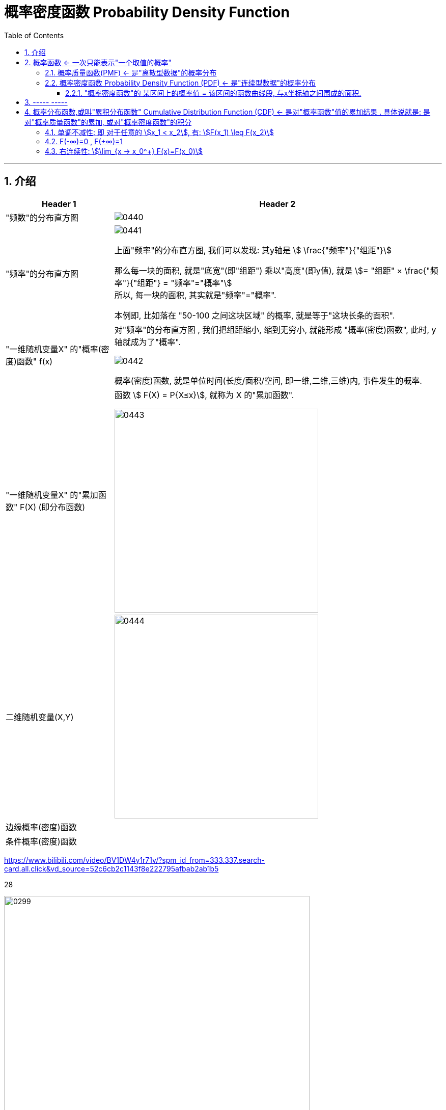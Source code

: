 
= 概率密度函数 Probability Density Function
:toc: left
:toclevels: 3
:sectnums:

---

== 介绍

[options="autowidth"]
|===
|Header 1 |Header 2

|"频数"的分布直方图
|image:img/0440.png[,]

|"频率"的分布直方图
|image:img/0441.png[,]

上面"频率"的分布直方图, 我们可以发现: 其y轴是 stem:[ \frac{"频率"}{"组距"}]

那么每一块的面积, 就是"底宽"(即"组距") 乘以"高度"(即y值), 就是 stem:[= "组距" ×  \frac{"频率"}{"组距"} = "频率"="概率"] +
所以, 每一块的面积, 其实就是"频率"="概率".

本例即, 比如落在 "50-100 之间这块区域" 的概率, 就是等于"这块长条的面积".

|"一维随机变量X" 的"概率(密度)函数" f(x)
|对"频率"的分布直方图 , 我们把组距缩小, 缩到无穷小, 就能形成 "概率(密度)函数", 此时, y轴就成为了"概率".

image:img/0442.png[,]

概率(密度)函数, 就是单位时间(长度/面积/空间, 即一维,二维,三维)内, 事件发生的概率.

|"一维随机变量X" 的"累加函数" F(X) (即分布函数)
|函数 stem:[ F(X) = P{X≤x}], 就称为 X 的"累加函数".

image:img/0443.png[,400]

|二维随机变量(X,Y)
|image:img/0444.png[,400]

|边缘概率(密度)函数
|

|条件概率(密度)函数
|
|===





https://www.bilibili.com/video/BV1DW4y1r71v/?spm_id_from=333.337.search-card.all.click&vd_source=52c6cb2c1143f8e222795afbab2ab1b5


28




image:img/0299.png[,600]

[options="autowidth"]
|===
|Header 1 |"概率函数" 和 "累加函数"

|离散型数据的
|下图, 左边是"概率函数", 右边是"累加函数" +
image:img/0300.png[,600]

....
- cumulative (a.) :
having a result that increases in strength or importance each time more of sth is added （在力量或重要性方面）聚积的，积累的，渐增的

including all the amounts that have been added previously 累计的；累积的
the monthly sales figures and the cumulative total for the past six months 每月的销售数字和过去六个月的累计总数
....

image:img/0301.png[,600]

image:img/0302.png[,600]

image:img/0303.png[,600]

|连续型数据的
|image:img/0304.png[,600]

|===

image:img/0305.png[,600]






---

== 概率函数 <- 一次只能表示"一个取值的概率"

=== 概率质量函数(PMF) <- 是"离散型数据"的概率分布


"离散型数据"的概率分布, 称为"概率质量函数"（PMF）. +
典型的"离散概率分布"包括: 伯努利分布，二项分布，几何分布，泊松分布等.


image:img/0172.jpg[,200]

.标题
====
例如：
比如，掷骰子不同点朝上的概率为： +
image:img/0096.png[,400]

在这个函数里:

- 自变量X 是"随机变量"的取值，
- 因变量 stem:[ p_i]是"自变量X所取到某个值"的概率。

从公式上来看，"概率函数", 一次只能表示一个取值的概率。比如 stem:[ P(X=1)= 1/6], 就表示: 当随机变量X 取值为 1时, 即骰子的点数为1时的概率, 为1/6. 所以说, 它一次只能代表一个随机变量的取值。
====




---

=== 概率密度函数 Probability Density Function (PDF) <- 是"连续型数据"的概率分布

"连续型数据"的概率分布, 称为"概率密度函数"（PDF）.  +
典型的"连续概率分布"包括: 正态分布，指数分布等.

image:img/0173.jpg[,]




---

==== "概率密度函数"的 某区间上的概率值 = 该区间的函数曲线段, 与x坐标轴之间围成的面积.

实际上就是对'概率密度函数"进行定积分.


---

== ----- -----

---

== 概率分布函数,或叫"累积分布函数" Cumulative Distribution Function (CDF) <- 是对"概率函数"值的累加结果 . 具体说就是: 是对"概率质量函数"的累加, 或对"概率密度函数"的积分


image:img/0174.jpg[,]


image:img/0175.svg[,500]


对于随机变量, 我们通常关心的, 并不是它取某个值的概率(即我们并不关心它的分布律), 而是更关心它落在某个区间内的概率. 比如, 某考试, 我们关心的是不及格的人数, 和分数 ≥80分的人数. 这个区间段所占的概率值, 就是用"累加函数(又叫"分布函数")"来表示的, 即:

**P{随机变量X ≤ 自变量x} = F(x) ← 它表示随机变量X 落在 (-∞, x] 这段区间上的概率.** +
既然F(x)是个概率值, 所以它的取值范围, 就是 0-1. 即 stem:[0 \leq F(x) \leq 1].

image:img/0199.png[,300]

\begin{align*}
& 对于P\{x_1 < X \leq x_2\}, 即随机变量X 在 (x_1, x_2] 这段区间上的概率, 它的值, 就等于 \\
& =F(x_2)-F(x_1) \\
& = P\{X \leq x_2\} - P\{X \leq x_1\}
\end{align*}

image:img/0200.svg[,400]

---

=== 单调不减性: 即 对于任意的 stem:[x_1 < x_2], 有: stem:[F(x_1) \leq F(x_2)]

比如, "分数小于等于70分的人" 其概率一定是小于等于 "分数小于80分的人". 即 stem:[F(70) \leq F(80)].

---

=== F(-∞)=0 , F(+∞)=1

\begin{align*}
& F(-∞)= \lim_{x -> -∞} F(x)=0  <- 称之为"不可能事件"\\
& F(+∞)= \lim_{x -> +∞} F(x)=1 <- 称之为"必然事件"\\
\end{align*}

image:img/0201.svg[,400]

---

=== 右连续性: stem:[\lim_{x -> x_0^+} F(x)=F(x_0)]






https://www.bilibili.com/video/BV1A7411U73s/?spm_id_from=333.337.search-card.all.click&vd_source=52c6cb2c1143f8e222795afbab2ab1b5


34



